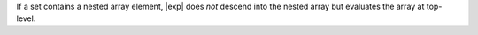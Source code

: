 If a set contains a nested array element,
|exp| does *not* descend into the nested array but evaluates the array
at top-level.
